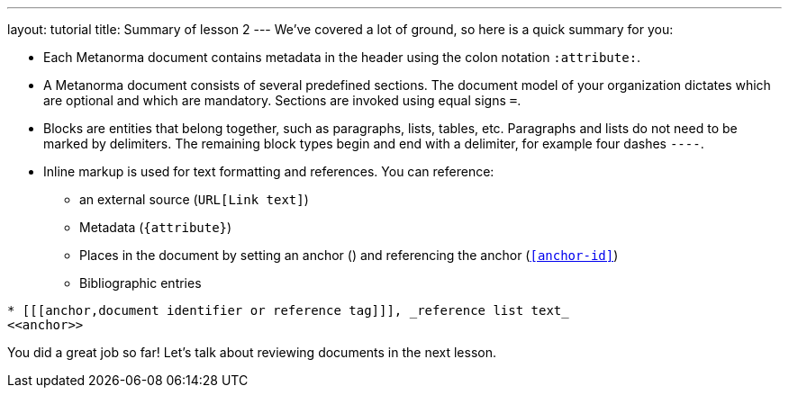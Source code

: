 ---
layout: tutorial
title: Summary of lesson 2
---
//:page-liquid:
We’ve covered a lot of ground, so here is a quick summary for you:

* Each Metanorma document contains metadata in the header using the colon notation `:attribute:`.
* A Metanorma document consists of several predefined sections. The document model of your organization dictates which are optional and which are mandatory. Sections are invoked using equal signs `=`.
* Blocks are entities that belong together, such as paragraphs, lists, tables, etc. Paragraphs and lists do not need to be marked by delimiters. The remaining block types begin and end with a delimiter, for example four dashes `----`.
* Inline markup is used for text formatting and references. You can reference:
** an external source (`URL[Link text]`) 
** Metadata (`{attribute}`)
** Places in the document by setting an anchor (`[[anchor-id]]`) and referencing the anchor (`<<anchor-id>>`)
** Bibliographic entries + 
[source, AsciiDoc]
----
* [[[anchor,document identifier or reference tag]]], _reference list text_
<<anchor>>
----

You did a great job so far! Let’s talk about reviewing documents in the next lesson. 

//Button 